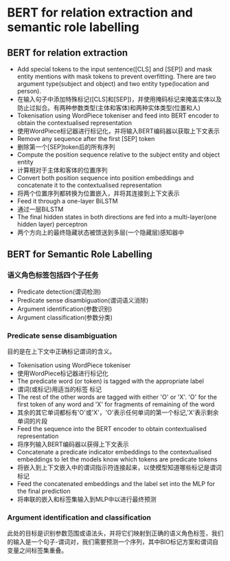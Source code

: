 * BERT for relation extraction and semantic role labelling
  
** BERT for relation extraction
   - Add special tokens to the input sentence([CLS] and [SEP]) and mask entity mentions with mask tokens to prevent overfitting. There are two argument type(subject and object) and two entity type(location and person).
   - 在输入句子中添加特殊标记([CLS]和[SEP])，并使用掩码标记来掩盖实体以及防止过拟合。有两种参数类型(主体和客体)和两种实体类型(位置和人)
   - Tokenisation using WordPiece tokeniser and feed into BERT encoder to obtain the contextualised representation
   - 使用WordPiece标记器进行标记化，并将输入BERT编码器以获取上下文表示
   - Remove any sequence after the first [SEP] token
   - 删除第一个[SEP]token后的所有序列
   - Compute the position sequence relative to the subject entity and object entity
   - 计算相对于主体和客体的位置序列
   - Convert both position sequence into position embeddings and concatenate it to the contextualised representation
   - 将两个位置序列都转换为位置嵌入，并将其连接到上下文表示
   - Feed it through a one-layer BiLSTM
   - 通过一层BiLSTM
   - The final hidden states in both directions are fed into a multi-layer(one hidden layer) perceptron
   - 两个方向上的最终隐藏状态被馈送到多层(一个隐藏层)感知器中

** BERT for Semantic Role Labelling
   
*** 语义角色标签包括四个子任务
    - Predicate detection(谓词检测)
    - Predicate sense disambiguation(谓词语义消除)
    - Argument identification(参数识别)
    - Argument classification(参数分类)

*** Predicate sense disambiguation
    目的是在上下文中正确标记谓词的含义。
    - Tokenisation using WordPiece tokeniser
    - 使用WordPiece标记器进行标记化
    - The predicate word (or token) is tagged with the appropriate label
    - 谓词(或标记)用适当的标签 标记
    - The rest of the other words are tagged with either 'O' or 'X'. 'O' for the first token of any word and 'X' for fragments of remaining of the word
    - 其余的其它单词都标有'O'或'X'，'O'表示任何单词的第一个标记,'X'表示剩余单词的片段
    - Feed the sequence into the BERT encoder to obtain contextualised representation
    - 将序列输入BERT编码器以获得上下文表示
    - Concatenate a predicate indicator embeddings to the contextualised embeddings to let the models know which tokens are predicate tokens
    - 将嵌入到上下文嵌入中的谓词指示符连接起来，以使模型知道哪些标记是谓词标记
    - Feed the concatenated embeddings and the label set into the MLP for the final prediction
    - 将串联的嵌入和标签集输入到MLP中以进行最终预测

*** Argument identification and classification
    此处的目标是识别参数范围或语法头，并将它们映射到正确的语义角色标签，我们的输入是一个句子-谓词对，我们需要预测一个序列，其中BIO标记方案和谓词自变量之间标签集重叠。
